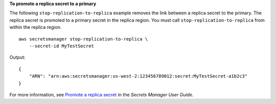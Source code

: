**To promote a replica secret to a primary**

The following ``stop-replication-to-replica`` example removes the link between a replica secret to the primary. The replica secret is promoted to a primary secret in the replica region. You must call ``stop-replication-to-replica`` from within the replica region. ::

    aws secretsmanager stop-replication-to-replica \
        --secret-id MyTestSecret

Output::

    {
        "ARN": "arn:aws:secretsmanager:us-west-2:123456789012:secret:MyTestSecret-a1b2c3"
    }

For more information, see `Promote a replica secret <https://docs.aws.amazon.com/secretsmanager/latest/userguide/standalone-secret.html>`__ in the *Secrets Manager User Guide*.